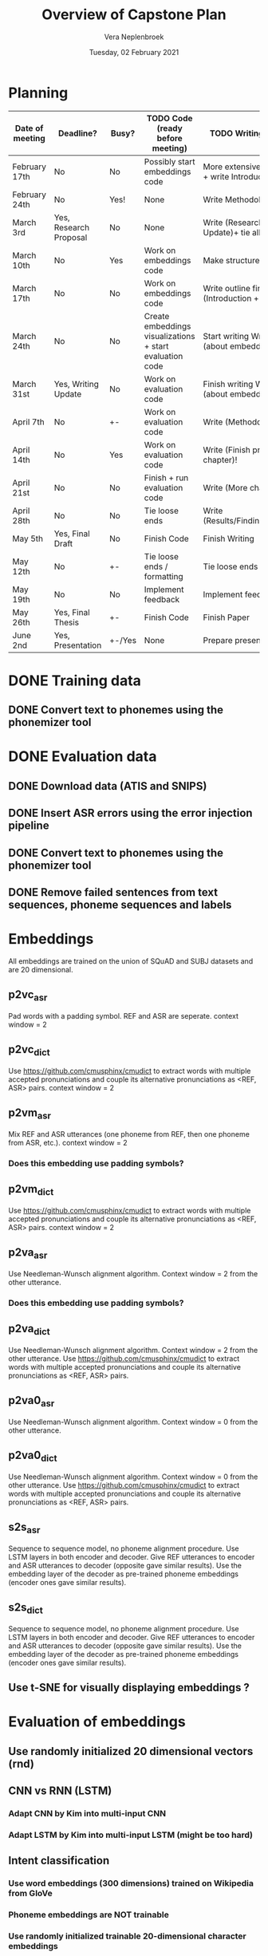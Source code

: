 #+TITLE: Overview of Capstone Plan
#+AUTHOR: Vera Neplenbroek
#+DATE: Tuesday, 02 February 2021

* Planning
| Date of meeting | Deadline?              | Busy?  | TODO Code (ready before meeting)                         | TODO Writing (ready before meeting)                                   |
|-----------------+------------------------+--------+----------------------------------------------------------+-----------------------------------------------------------------------|
| February 17th   | No                     | No     | Possibly start embeddings code                           | More extensive outline Research Context + write Introduction          |
| February 24th   | No                     | Yes!   | None                                                     | Write Methodology                                                     |
| March 3rd       | Yes, Research Proposal | No     | None                                                     | Write (Research Context + descrp. Writing Update)+ tie all loose ends |
| March 10th      | No                     | Yes    | Work on embeddings code                                  | Make structure for final paper                                        |
| March 17th      | No                     | No     | Work on embeddings code                                  | Write outline final paper + write (Introduction + Research Context)   |
| March 24th      | No                     | No     | Create embeddings visualizations + start evaluation code | Start writing Writing Update section (about embeddings + results?)    |
| March 31st      | Yes, Writing Update    | No     | Work on evaluation code                                  | Finish writing Writing Update section (about embeddings + results?)   |
| April 7th       | No                     | +-     | Work on evaluation code                                  | Write (Methodology + Start new chapter)!                              |
| April 14th      | No                     | Yes    | Work on evaluation code                                  | Write (Finish previous Chapter + Start new chapter)!                  |
| April 21st      | No                     | No     | Finish + run evaluation code                             | Write (More chapters)!                                                |
| April 28th      | No                     | No     | Tie loose ends                                           | Write (Results/Findings/Discussion/Conclusion)!                       |
| May 5th         | Yes, Final Draft       | No     | Finish Code                                              | Finish Writing                                                        |
| May 12th        | No                     | +-     | Tie loose ends / formatting                              | Tie loose ends / formatting                                           |
| May 19th        | No                     | No     | Implement feedback                                       | Implement feedback                                                    |
| May 26th        | Yes, Final Thesis      | +-     | Finish Code                                              | Finish Paper                                                          |
| June 2nd        | Yes, Presentation      | +-/Yes | None                                                     | Prepare presentation                                                  |

* DONE Training data
** DONE Convert text to phonemes using the phonemizer tool
* DONE Evaluation data
** DONE Download data (ATIS and SNIPS)
** DONE Insert ASR errors using the error injection pipeline
** DONE Convert text to phonemes using the phonemizer tool
** DONE Remove failed sentences from text sequences, phoneme sequences and labels
* Embeddings
All embeddings are trained on the union of SQuAD and SUBJ datasets and
are 20 dimensional.

** p2vc_asr
Pad words with a padding symbol. REF and ASR are seperate. context
window = 2

** p2vc_dict
Use https://github.com/cmusphinx/cmudict to extract words with
multiple accepted pronunciations and couple its alternative
pronunciations as <REF, ASR> pairs. context window = 2

** p2vm_asr
Mix REF and ASR utterances (one phoneme from REF, then one phoneme
from ASR, etc.). context window = 2
*** Does this embedding use padding symbols?

** p2vm_dict
Use https://github.com/cmusphinx/cmudict to extract words with
multiple accepted pronunciations and couple its alternative
pronunciations as <REF, ASR> pairs. context window = 2

** p2va_asr
Use Needleman-Wunsch alignment algorithm. Context window = 2 from the
other utterance.
*** Does this embedding use padding symbols?

** p2va_dict
Use Needleman-Wunsch alignment algorithm. Context window = 2 from the
other utterance. Use https://github.com/cmusphinx/cmudict to extract words with
multiple accepted pronunciations and couple its alternative
pronunciations as <REF, ASR> pairs.

** p2va0_asr
Use Needleman-Wunsch alignment algorithm. Context window = 0 from the
other utterance.

** p2va0_dict
Use Needleman-Wunsch alignment algorithm. Context window = 0 from the
other utterance. Use https://github.com/cmusphinx/cmudict to extract words with
multiple accepted pronunciations and couple its alternative
pronunciations as <REF, ASR> pairs.

** s2s_asr
Sequence to sequence model, no phoneme alignment procedure. Use LSTM
layers in both encoder and decoder. Give REF utterances to encoder and
ASR utterances to decoder (opposite gave similar results). Use the
embedding layer of the decoder as pre-trained phoneme embeddings
(encoder ones gave similar results).

** s2s_dict
Sequence to sequence model, no phoneme alignment procedure. Use LSTM
layers in both encoder and decoder. Give REF utterances to encoder and
ASR utterances to decoder (opposite gave similar results). Use the
embedding layer of the decoder as pre-trained phoneme embeddings
(encoder ones gave similar results).

** Use t-SNE for visually displaying embeddings ?
* Evaluation of embeddings
** Use randomly initialized 20 dimensional vectors (rnd)
** CNN vs RNN (LSTM)
*** Adapt CNN by Kim into multi-input CNN
*** Adapt LSTM by Kim into multi-input LSTM (might be too hard)
** Intent classification
*** Use word embeddings (300 dimensions) trained on Wikipedia from GloVe
*** Phoneme embeddings are NOT trainable
*** Use randomly initialized trainable 20-dimensional character embeddings
*** First train LSTM and CNN on w, c and wc (train+test on REF and train+test on ASR) (12 models)
Decide on LSTM or CNN
*** Use pre-trained phoneme embeddings and evaluate accuracy of task
*** Compare w with c, p, wc, wp and wcp
* TODO Research Proposal
** DONE Come up with a title
** TODO Come up with a thesis statement
** TODO Outline research proposal
** Start writing research proposal

